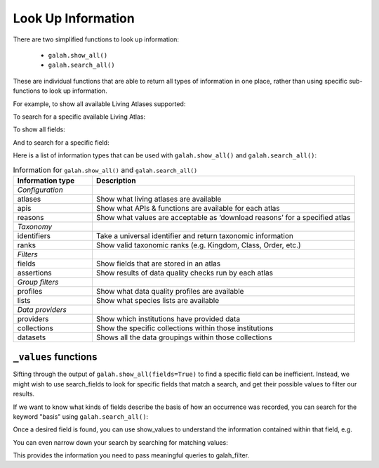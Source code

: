 Look Up Information
===================

There are two simplified functions to look up information: 

    * ``galah.show_all()``
    * ``galah.search_all()``

These are individual functions that are able to return all types of information in one place, rather than using specific 
sub-functions to look up information.

For example, to show all available Living Atlases supported:

.. prompt:: python

    >>> galah.show_all(atlases=True)

.. program-output:: python3 -c "import galah;import pandas as pd;pd.set_option('display.max_columns', None);pd.set_option('display.expand_frame_repr', False);pd.set_option('max_colwidth', None);print(galah.show_all(atlases=True))"


To search for a specific available Living Atlas:

.. prompt:: python

    >>> galah.search_all(atlases="Spain")

.. program-output:: python3 -c "import galah;import pandas as pd;pd.set_option('display.max_columns', None);pd.set_option('display.expand_frame_repr', False);pd.set_option('max_colwidth', None);print(galah.search_all(atlases=\"Spain\"))"

To show all fields:

.. prompt:: python

    >>> galah.show_all(fields=True)

.. program-output:: python3 -c "import galah;import pandas as pd;pd.set_option('display.max_columns', None);pd.set_option('display.expand_frame_repr', False);pd.set_option('max_colwidth', None);galah.galah_config(atlas=\"Australia\");print(galah.show_all(fields=True))"

And to search for a specific field:

.. prompt:: python

    >>> galah.search_all(fields="Australian States",column_name="description")

.. program-output:: python3 -c "import galah;import pandas as pd;pd.set_option('display.max_columns', None);pd.set_option('display.expand_frame_repr', False);pd.set_option('max_colwidth', None);galah.galah_config(atlas=\"Australia\");print(galah.search_all(fields=\"Australian States\",column_name=\"description\"))"



Here is a list of information types that can be used with ``galah.show_all()`` and ``galah.search_all()``:

.. table:: Information for ``galah.show_all()`` and ``galah.search_all()``
    :widths: 30 100

    +------------------------+-----------------------------------------------------------------------------+
    | **Information type**   | **Description**                                                             |
    +========================+=============================================================================+
    | *Configuration*        |                                                                             |
    +------------------------+-----------------------------------------------------------------------------+
    | atlases                | Show what living atlases are available                                      |
    +------------------------+-----------------------------------------------------------------------------+
    | apis                   | Show what APIs & functions are available for each atlas                     |
    +------------------------+-----------------------------------------------------------------------------+
    | reasons                | Show what values are acceptable as ‘download reasons’ for a specified atlas |
    +------------------------+-----------------------------------------------------------------------------+
    | *Taxonomy*             |                                                                             |
    +------------------------+-----------------------------------------------------------------------------+
    | identifiers            | Take a universal identifier and return taxonomic information                |
    +------------------------+-----------------------------------------------------------------------------+
    | ranks                  | Show valid taxonomic ranks (e.g. Kingdom, Class, Order, etc.)               |
    +------------------------+-----------------------------------------------------------------------------+
    | *Filters*              |                                                                             |
    +------------------------+-----------------------------------------------------------------------------+
    | fields                 | Show fields that are stored in an atlas                                     |
    +------------------------+-----------------------------------------------------------------------------+
    | assertions             | Show results of data quality checks run by each atlas                       |
    +------------------------+-----------------------------------------------------------------------------+
    | *Group filters*        |                                                                             |
    +------------------------+-----------------------------------------------------------------------------+
    | profiles               | Show what data quality profiles are available                               | 
    +------------------------+-----------------------------------------------------------------------------+
    | lists                  | Show what species lists are available                                       |
    +------------------------+-----------------------------------------------------------------------------+
    | *Data providers*       |                                                                             |
    +------------------------+-----------------------------------------------------------------------------+
    | providers              | Show which institutions have provided data                                  |
    +------------------------+-----------------------------------------------------------------------------+
    | collections            | Show the specific collections within those institutions                     |	
    +------------------------+-----------------------------------------------------------------------------+
    | datasets               | Shows all the data groupings within those collections                       |
    +------------------------+-----------------------------------------------------------------------------+


``_values`` functions
---------------------

Sifting through the output of ``galah.show_all(fields=True)`` to find a specific field can be inefficient. 
Instead, we might wish to use search_fields to look for specific fields that match a search, and get 
their possible values to filter our results. 


If we want to know what kinds of fields describe the basis of how an occurrence was recorded, you can 
search for the keyword "basis" using ``galah.search_all()``:

.. prompt:: python
    
    >>> galah.search_all(fields="basis")

.. program-output:: python -c "import galah;import pandas as pd;pd.set_option('display.max_columns', None);pd.set_option('display.expand_frame_repr', False);pd.set_option('max_colwidth', None);galah.galah_config(atlas=\"Australia\");print(galah.search_all(fields=\"basis\"))"

Once a desired field is found, you can use show_values to understand the information 
contained within that field, e.g.

.. prompt:: python

    >>> galah.show_values(field="basisOfRecord")

.. program-output:: python -c "import galah;import pandas as pd;pd.set_option('display.max_columns', None);pd.set_option('display.expand_frame_repr', False);pd.set_option('max_colwidth', None);galah.galah_config(atlas=\"Australia\");print(galah.show_values(field=\"basisOfRecord\"))"

You can even narrow down your search by searching for matching values:

.. prompt:: python

    >>>  galah.search_values(field="basisOfRecord",value="SPECIMEN")

.. program-output:: python -c "import galah;import pandas as pd;pd.set_option('display.max_columns', None);pd.set_option('display.expand_frame_repr', False);pd.set_option('max_colwidth', None);galah.galah_config(atlas=\"Australia\");print(galah.search_values(field=\"basisOfRecord\",value=\"SPECIMEN\"))"

This provides the information you need to pass meaningful queries to galah_filter.

.. prompt:: python

    >>> galah.atlas_counts(filters="basisOfRecord=LIVING_SPECIMEN")

.. program-output:: python -c "import galah;import pandas as pd;pd.set_option('display.max_columns', None);pd.set_option('display.expand_frame_repr', False);pd.set_option('max_colwidth', None);galah.galah_config(atlas=\"Australia\");print(galah.atlas_counts(filters=\"basisOfRecord=LIVING_SPECIMEN\"))"